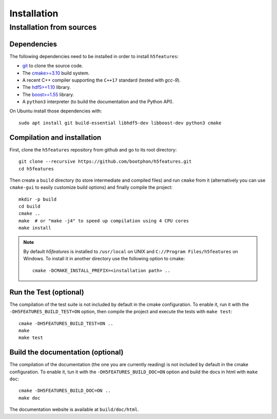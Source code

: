 Installation
============

Installation from sources
-------------------------

Dependencies
~~~~~~~~~~~~

The following dependencies need to be installed in order to install ``h5features``:

* `git <https://www.git-scm.com/>`_ to clone the source code.

* The `cmake>=3.10 <https://cmake.org>`_ build system.

* A recent C++ compiler supporting the ``C++17`` standard (tested with *gcc-9*).

* The `hdf5>=1.10 <https://www.hdfgroup.org/solutions/hdf5>`_ library.

* The `boost>=1.55 <https://www.boost.org>`_ library.

* A ``python3`` interpreter (to build the documentation and the Python API).


On Ubuntu install those dependencies with::

    sudo apt install git build-essential libhdf5-dev libboost-dev python3 cmake


Compilation and installation
~~~~~~~~~~~~~~~~~~~~~~~~~~~~

First, clone the ``h5features`` repository from github and go to its root
directory::

    git clone --recursive https://github.com/bootphon/h5features.git
    cd h5features

Then create a ``build`` directory (to store intermediate and compiled files) and
run ``cmake`` from it (alternatively you can use ``cmake-gui`` to easily
customize build options) and finally compile the project::

    mkdir -p build
    cd build
    cmake ..
    make  # or "make -j4" to speed up compilation using 4 CPU cores
    make install

.. note::

   By default *h5features* is installed to ``/usr/local`` on UNIX and
   ``C://Program Files/h5features`` on Windows. To install it in another
   directory use the following option to cmake::

        cmake -DCMAKE_INSTALL_PREFIX=<installation path> ..


Run the Test (optional)
~~~~~~~~~~~~~~~~~~~~~~~

The compilation of the test suite is not included by default in the cmake
configuration. To enable it, run it with the ``-DH5FEATURES_BUILD_TEST=ON``
option, then compile the project and execute the tests with ``make test``::

    cmake -DH5FEATURES_BUILD_TEST=ON ..
    make
    make test


Build the documentation (optional)
~~~~~~~~~~~~~~~~~~~~~~~~~~~~~~~~~~

The compilation of the documentation (the one you are currently reading) is not
included by default in the cmake configuration. To enable it, tun it with the
``-DH5FEATURES_BUILD_DOC=ON`` option and build the docs in html with ``make doc``::

    cmake -DH5FEATURES_BUILD_DOC=ON ..
    make doc

The documentation website is available at ``build/doc/html``.
